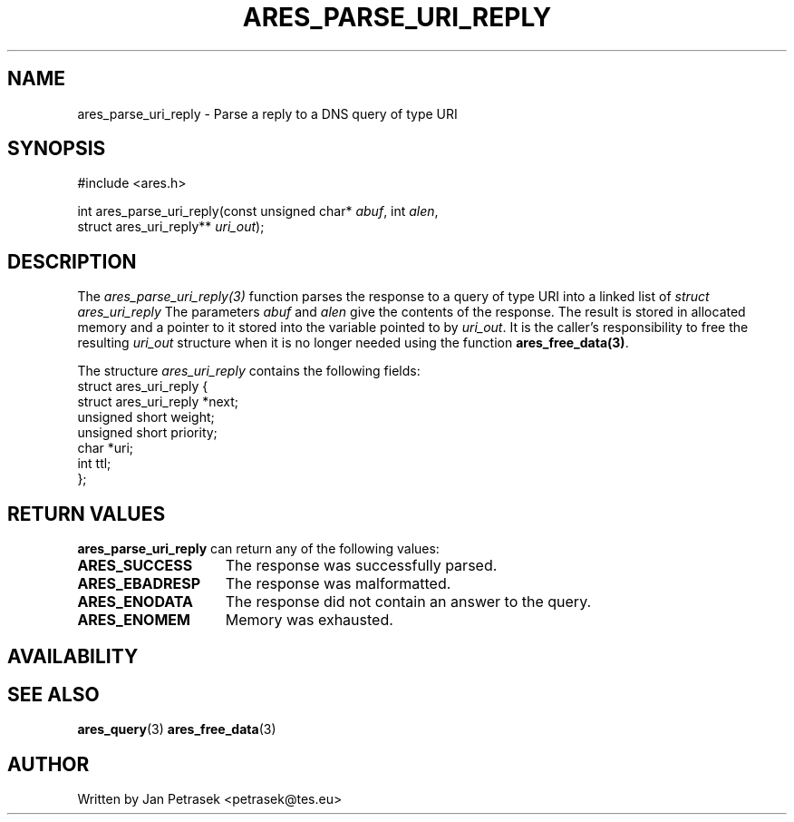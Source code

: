 .\"
.\" Copyright 1998 by the Massachusetts Institute of Technology.
.\" SPDX-License-Identifier: MIT
.\"
.TH ARES_PARSE_URI_REPLY 3 "14 August 2020"
.SH NAME
ares_parse_uri_reply \- Parse a reply to a DNS query of type URI
.SH SYNOPSIS
.nf
#include <ares.h>

int ares_parse_uri_reply(const unsigned char* \fIabuf\fP, int \fIalen\fP,
                         struct ares_uri_reply** \fIuri_out\fP);
.fi
.SH DESCRIPTION
The \fIares_parse_uri_reply(3)\fP function parses the response to a query of
type URI into a linked list of
.I struct ares_uri_reply 
The parameters
.I abuf
and
.I alen
give the contents of the response.  The result is stored in allocated
memory and a pointer to it stored into the variable pointed to by
.IR uri_out .
It is the caller's responsibility to free the resulting
.IR uri_out
structure when it is no longer needed using the function
\fBares_free_data(3)\fP.

The structure 
.I ares_uri_reply
contains the following fields:
.nf
struct ares_uri_reply {
    struct ares_uri_reply       *next;
    unsigned short              weight;
    unsigned short              priority;
    char                        *uri;
    int                         ttl;
};
.fi
.SH RETURN VALUES
.B ares_parse_uri_reply
can return any of the following values:
.TP 15
.B ARES_SUCCESS
The response was successfully parsed.
.TP 15
.B ARES_EBADRESP
The response was malformatted.
.TP 15
.B ARES_ENODATA
The response did not contain an answer to the query.
.TP 15
.B ARES_ENOMEM
Memory was exhausted.
.SH AVAILABILITY

.SH SEE ALSO
.BR ares_query (3)
.BR ares_free_data (3)
.SH AUTHOR
Written by Jan Petrasek <petrasek@tes.eu>
